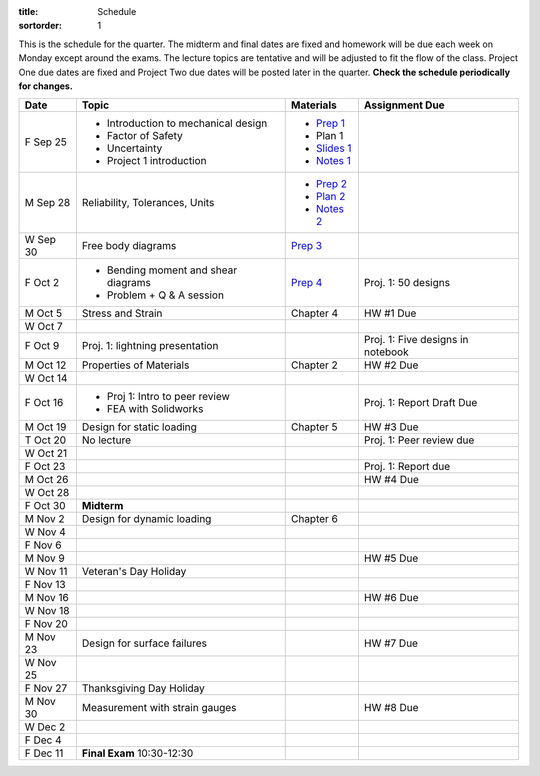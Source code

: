 :title: Schedule
:sortorder: 1

This is the schedule for the quarter. The midterm and final dates are fixed and
homework will be due each week on Monday except around the exams. The lecture
topics are tentative and will be adjusted to fit the flow of the class. Project
One due dates are fixed and Project Two due dates will be posted later in the
quarter. **Check the schedule periodically for changes.**

==========  ====================================  =============  =====
Date        Topic                                 Materials      Assignment Due
==========  ====================================  =============  =====
F Sep 25    - Introduction to mechanical design   - `Prep 1`_
            - Factor of Safety                    - Plan 1
            - Uncertainty                         - `Slides 1`_
            - Project 1 introduction              - `Notes 1`_
----------  ------------------------------------  -------------  -----
M Sep 28    Reliability, Tolerances, Units        - `Prep 2`_
                                                  - `Plan 2`_
                                                  - `Notes 2`_
W Sep 30    Free body diagrams                    `Prep 3`_
F Oct 2     - Bending moment and shear diagrams   `Prep 4`_      Proj. 1: 50 designs
            - Problem + Q & A session
----------  ------------------------------------  -------------  -----
M Oct 5     Stress and Strain                     Chapter 4      HW #1 Due
W Oct 7
F Oct 9     Proj. 1: lightning presentation                      Proj. 1: Five designs in notebook
----------  ------------------------------------  -------------  -----
M Oct 12    Properties of Materials               Chapter 2      HW #2 Due
W Oct 14
F Oct 16    - Proj 1: Intro to peer review                       Proj. 1: Report Draft Due
            - FEA with Solidworks
----------  ------------------------------------  -------------  -----
M Oct 19    Design for static loading             Chapter 5      HW #3 Due
T Oct 20    No lecture                                           Proj. 1: Peer review due
W Oct 21
F Oct 23                                                         Proj. 1: Report due
----------  ------------------------------------  -------------  -----
M Oct 26                                                         HW #4 Due
W Oct 28
F Oct 30    **Midterm**
----------  ------------------------------------  -------------  -----
M Nov 2     Design for dynamic loading            Chapter 6
W Nov 4
F Nov 6
----------  ------------------------------------  -------------  -----
M Nov 9                                                          HW #5 Due
W Nov 11    Veteran's Day Holiday
F Nov 13
----------  ------------------------------------  -------------  -----
M Nov 16                                                         HW #6 Due
W Nov 18
F Nov 20
----------  ------------------------------------  -------------  -----
M Nov 23    Design for surface failures                          HW #7 Due
W Nov 25
F Nov 27    Thanksgiving Day Holiday
----------  ------------------------------------  -------------  -----
M Nov 30    Measurement with strain gauges                       HW #8 Due
W Dec 2
F Dec 4
----------  ------------------------------------  -------------  -----
F Dec 11    **Final Exam** 10:30-12:30
==========  ====================================  =============  =====

.. _Prep 1: {filename}/pages/materials/prep-01.rst
.. _Prep 2: {filename}/pages/materials/prep-02.rst
.. _Prep 3: {filename}/pages/materials/prep-03.rst
.. _Prep 4: {filename}/pages/materials/prep-04.rst

.. _Plan 2: {filename}/pages/materials/plan-02.rst

.. _Slides 1: https://docs.google.com/presentation/d/1vXz6O1fpYN7E2HNdC6TS16fi51hsjfbb0YZdRBYPENs/pub?start=false&loop=false&delayms=3000

.. _Notes 1: {attach}/materials/notes-01.pdf
.. _Notes 2: {attach}/materials/notes-02.pdf
